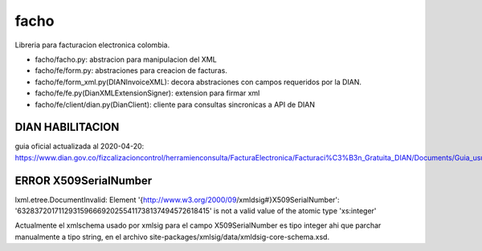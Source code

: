 =====
facho
=====

Libreria para facturacion electronica colombia.

- facho/facho.py: abstracion para manipulacion del XML
- facho/fe/form.py: abstraciones para creacion de facturas.
- facho/fe/form_xml.py(DIANInvoiceXML): decora abstraciones con campos requeridos por la DIAN.
- facho/fe/fe.py(DianXMLExtensionSigner): extension para firmar xml
- facho/fe/client/dian.py(DianClient): cliente para consultas sincronicas a API de DIAN


DIAN HABILITACION
=================

guia oficial actualizada al 2020-04-20: https://www.dian.gov.co/fizcalizacioncontrol/herramienconsulta/FacturaElectronica/Facturaci%C3%B3n_Gratuita_DIAN/Documents/Guia_usuario_08052019.pdf#search=numeracion


ERROR X509SerialNumber
======================


lxml.etree.DocumentInvalid: Element '{http://www.w3.org/2000/09/xmldsig#}X509SerialNumber': '632837201711293159666920255411738137494572618415' is not a valid value of the atomic type 'xs:integer'

Actualmente el xmlschema usado por xmlsig para el campo X509SerialNumber es tipo
integer ahi que parchar manualmente a tipo string, en el archivo site-packages/xmlsig/data/xmldsig-core-schema.xsd.
